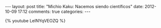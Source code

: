 #+BEGIN_HTML
---
layout: post
title: "Michio Kaku: Nacemos siendo científicos"
date: 2012-10-09 17:12
comments: true
categories: 
---
#+END_HTML

{% youtube LelNYqVEOZQ %}
